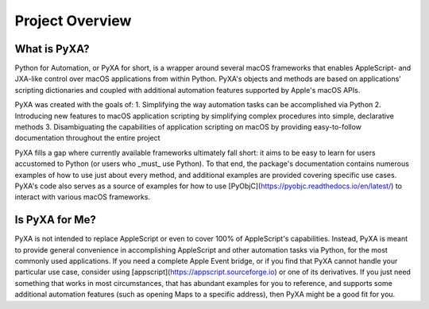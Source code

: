 Project Overview
================

What is PyXA?
#############

Python for Automation, or PyXA for short, is a wrapper around several macOS frameworks that enables AppleScript- and JXA-like control over macOS applications from within Python. PyXA's objects and methods are based on applications' scripting dictionaries and coupled with additional automation features supported by Apple's macOS APIs. 

PyXA was created with the goals of:
1. Simplifying the way automation tasks can be accomplished via Python
2. Introducing new features to macOS application scripting by simplifying complex procedures into simple, declarative methods
3. Disambiguating the capabilities of application scripting on macOS by providing easy-to-follow documentation throughout the entire project

PyXA fills a gap where currently available frameworks ultimately fall short: it aims to be easy to learn for users accustomed to Python (or users who _must_ use Python). To that end, the package's documentation contains numerous examples of how to use just about every method, and additional examples are provided covering specific use cases. PyXA's code also serves as a source of examples for how to use [PyObjC](https://pyobjc.readthedocs.io/en/latest/) to interact with various macOS frameworks.

Is PyXA for Me?
###############

PyXA is not intended to replace AppleScript or even to cover 100% of AppleScript's capabilities. Instead, PyXA is meant to provide general convenience in accomplishing AppleScript and other automation tasks via Python, for the most commonly used applications. If you need a complete Apple Event bridge, or if you find that PyXA cannot handle your particular use case, consider using [appscript](https://appscript.sourceforge.io) or one of its derivatives. If you just need something that works in most circumstances, that has abundant examples for you to reference, and supports some additional automation features (such as opening Maps to a specific address), then PyXA might be a good fit for you.


